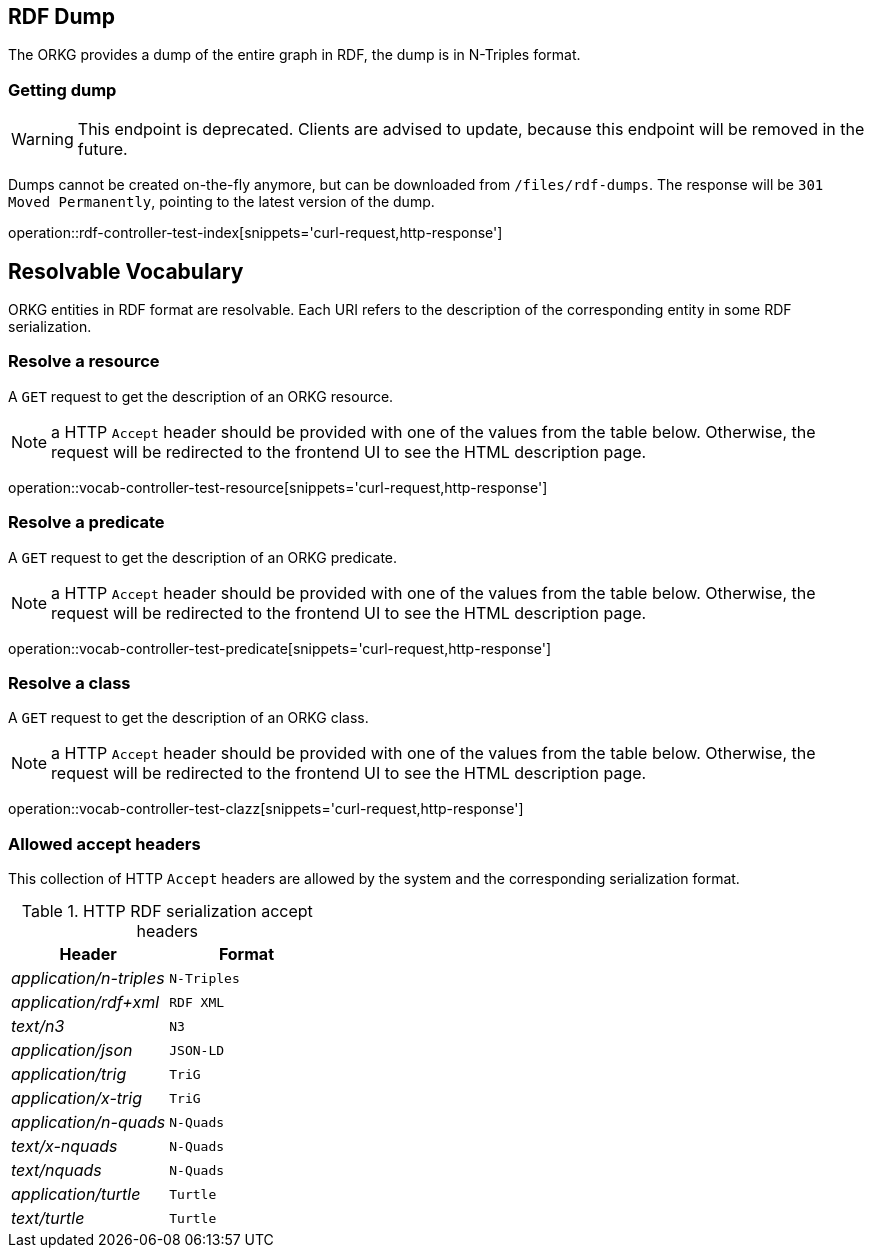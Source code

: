 [[rdf]]
== RDF Dump

The ORKG provides a dump of the entire graph in RDF, the dump is in N-Triples format.

[[rdf-dump]]
=== Getting dump

WARNING: This endpoint is deprecated. Clients are advised to update, because this endpoint will be removed in the future.

Dumps cannot be created on-the-fly anymore, but can be downloaded from `/files/rdf-dumps`.
The response will be `301 Moved Permanently`, pointing to the latest version of the dump.

operation::rdf-controller-test-index[snippets='curl-request,http-response']

[[resolvable-vocab]]
== Resolvable Vocabulary

ORKG entities in RDF format are resolvable. Each URI refers to the description of the corresponding entity in some RDF serialization.

[[vocab-resource]]
=== Resolve a resource

A `GET` request to get the description of an ORKG resource.

NOTE: a HTTP `Accept` header should be provided with one of the values from the table below. Otherwise, the request will be redirected to the frontend UI to see the HTML description page.

operation::vocab-controller-test-resource[snippets='curl-request,http-response']


[[vocab-predicate]]
=== Resolve a predicate

A `GET` request to get the description of an ORKG predicate.

NOTE: a HTTP `Accept` header should be provided with one of the values from the table below. Otherwise, the request will be redirected to the frontend UI to see the HTML description page.

operation::vocab-controller-test-predicate[snippets='curl-request,http-response']

[[vocab-class]]
=== Resolve a class

A `GET` request to get the description of an ORKG class.

NOTE: a HTTP `Accept` header should be provided with one of the values from the table below. Otherwise, the request will be redirected to the frontend UI to see the HTML description page.

operation::vocab-controller-test-clazz[snippets='curl-request,http-response']

[[vocab-accept]]
=== Allowed accept headers

This collection of HTTP `Accept` headers are allowed by the system and the corresponding serialization format.

[cols="e,m"]
.HTTP RDF serialization accept headers
[options="header"]
|=======================
|Header  |Format
|application/n-triples   | N-Triples
|application/rdf+xml    | RDF XML
|text/n3    | N3
|application/json   | JSON-LD
|application/trig    | TriG
|application/x-trig    | TriG
|application/n-quads  | N-Quads
|text/x-nquads    | N-Quads
|text/nquads  | N-Quads
|application/turtle    | Turtle
|text/turtle  | Turtle
|=======================
